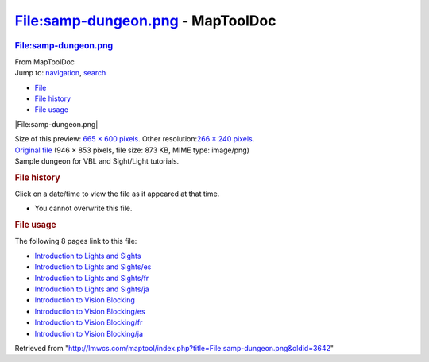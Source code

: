==================================
File:samp-dungeon.png - MapToolDoc
==================================

.. contents::
   :depth: 3
..

.. container:: noprint
   :name: mw-page-base

.. container:: noprint
   :name: mw-head-base

.. container:: mw-body
   :name: content

   .. container:: mw-indicators

   .. rubric:: File:samp-dungeon.png
      :name: firstHeading
      :class: firstHeading

   .. container:: mw-body-content
      :name: bodyContent

      .. container::
         :name: siteSub

         From MapToolDoc

      .. container::
         :name: contentSub

      .. container:: mw-jump
         :name: jump-to-nav

         Jump to: `navigation <#mw-head>`__, `search <#p-search>`__

      .. container::
         :name: mw-content-text

         -  `File <#file>`__
         -  `File history <#filehistory>`__
         -  `File usage <#filelinks>`__

         .. container:: fullImageLink
            :name: file

            |File:samp-dungeon.png|

            .. container:: mw-filepage-resolutioninfo

               Size of this preview: `665 × 600
               pixels </maptool/images/thumb/0/0d/samp-dungeon.png/665px-samp-dungeon.png>`__.
               Other resolution:\ `266 × 240
               pixels </maptool/images/thumb/0/0d/samp-dungeon.png/266px-samp-dungeon.png>`__\ .

         .. container:: fullMedia

            `Original file </maptool/images/0/0d/samp-dungeon.png>`__
            ‎(946 × 853 pixels, file size: 873 KB, MIME type: image/png)

         .. container:: mw-content-ltr
            :name: mw-imagepage-content

            Sample dungeon for VBL and Sight/Light tutorials.

         .. rubric:: File history
            :name: filehistory

         .. container::
            :name: mw-imagepage-section-filehistory

            Click on a date/time to view the file as it appeared at that
            time.

            ======= ============================================================== ================================================ ================== ====================================================================================================================================================================== =================================================
            \       Date/Time                                                      Thumbnail                                        Dimensions         User                                                                                                                                                                   Comment
            ======= ============================================================== ================================================ ================== ====================================================================================================================================================================== =================================================
            current `15:45, 7 July 2009 </maptool/images/0/0d/samp-dungeon.png>`__ |Thumbnail for version as of 15:45, 7 July 2009| 946 × 853 (873 KB) `Cclouser <User:Cclouser>`__\ (\ \ `Talk <User_talk:Cclouser>`__\ \ \|\ \ `contribs <Special:Contributions/Cclouser>`__\ \ ) Sample dungeon for VBL and Sight/Light tutorials.
            ======= ============================================================== ================================================ ================== ====================================================================================================================================================================== =================================================

         -  You cannot overwrite this file.

         .. rubric:: File usage
            :name: filelinks

         .. container::
            :name: mw-imagepage-section-linkstoimage

            The following 8 pages link to this file:

            -  `Introduction to Lights and
               Sights <Introduction_to_Lights_and_Sights>`__
            -  `Introduction to Lights and
               Sights/es <Introduction_to_Lights_and_Sights/es>`__
            -  `Introduction to Lights and
               Sights/fr <Introduction_to_Lights_and_Sights/fr>`__
            -  `Introduction to Lights and
               Sights/ja <Introduction_to_Lights_and_Sights/ja>`__
            -  `Introduction to Vision
               Blocking <Introduction_to_Vision_Blocking>`__
            -  `Introduction to Vision
               Blocking/es <Introduction_to_Vision_Blocking/es>`__
            -  `Introduction to Vision
               Blocking/fr <Introduction_to_Vision_Blocking/fr>`__
            -  `Introduction to Vision
               Blocking/ja <Introduction_to_Vision_Blocking/ja>`__

      .. container:: printfooter

         Retrieved from
         "http://lmwcs.com/maptool/index.php?title=File:samp-dungeon.png&oldid=3642"


